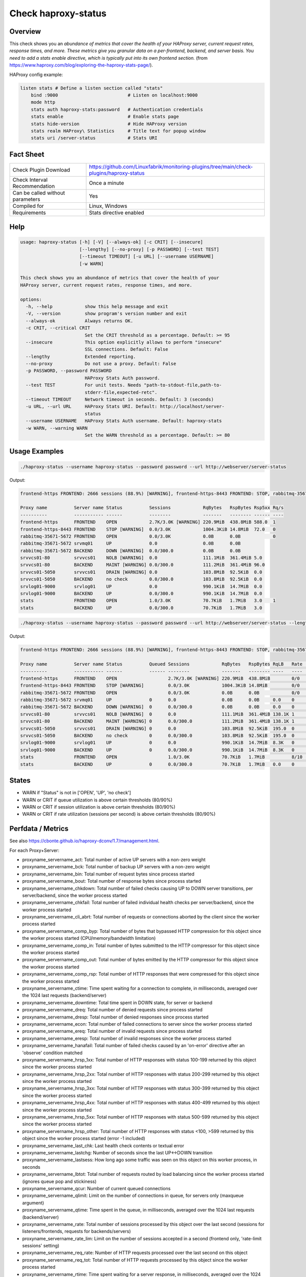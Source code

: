 Check haproxy-status
====================

Overview
--------

This check shows you an *abundance of metrics that cover the health of your HAProxy server, current request rates, response times, and more. These metrics give you granular data on a per-frontend, backend, and server basis. You need to add a stats enable directive, which is typically put into its own frontend section.* (from https://www.haproxy.com/blog/exploring-the-haproxy-stats-page/).

HAProxy config example:

.. code-block:: text

    listen stats # Define a listen section called "stats"
        bind :9000                          # Listen on localhost:9000
        mode http
        stats auth haproxy-stats:password   # Authentication credentials
        stats enable                        # Enable stats page
        stats hide-version                  # Hide HAProxy version
        stats realm HAProxy\ Statistics     # Title text for popup window
        stats uri /server-status            # Stats URI


Fact Sheet
----------

.. csv-table::
    :widths: 30, 70
    
    "Check Plugin Download",                "https://github.com/Linuxfabrik/monitoring-plugins/tree/main/check-plugins/haproxy-status"
    "Check Interval Recommendation",        "Once a minute"
    "Can be called without parameters",     "Yes"
    "Compiled for",                         "Linux, Windows"
    "Requirements",                         "Stats directive enabled"


Help
----

.. code-block:: text

    usage: haproxy-status [-h] [-V] [--always-ok] [-c CRIT] [--insecure]
                          [--lengthy] [--no-proxy] [-p PASSWORD] [--test TEST]
                          [--timeout TIMEOUT] [-u URL] [--username USERNAME]
                          [-w WARN]

    This check shows you an abundance of metrics that cover the health of your
    HAProxy server, current request rates, response times, and more.

    options:
      -h, --help            show this help message and exit
      -V, --version         show program's version number and exit
      --always-ok           Always returns OK.
      -c CRIT, --critical CRIT
                            Set the CRIT threshold as a percentage. Default: >= 95
      --insecure            This option explicitly allows to perform "insecure"
                            SSL connections. Default: False
      --lengthy             Extended reporting.
      --no-proxy            Do not use a proxy. Default: False
      -p PASSWORD, --password PASSWORD
                            HAProxy Stats Auth password.
      --test TEST           For unit tests. Needs "path-to-stdout-file,path-to-
                            stderr-file,expected-retc".
      --timeout TIMEOUT     Network timeout in seconds. Default: 3 (seconds)
      -u URL, --url URL     HAProxy Stats URI. Default: http://localhost/server-
                            status
      --username USERNAME   HAProxy Stats Auth username. Default: haproxy-stats
      -w WARN, --warning WARN
                            Set the WARN threshold as a percentage. Default: >= 80


Usage Examples
--------------

.. code-block:: bash

    ./haproxy-status --username haproxy-status --password password --url http://webserver/server-status

Output:

.. code-block:: text

    frontend-https FRONTEND: 2666 sessions (88.9%) [WARNING], frontend-https-8443 FRONTEND: STOP, rabbitmq-35671-5672 BACKEND: DOWN, srvvcs01-80 srvvcs01: NOLB, srvvcs01-80 BACKEND: MAINT, srvvcs01-5050 srvvcs01: DRAIN, srvapp01-6080 srvapp01: 8 queued connections (80.0%) [WARNING], stats FRONTEND: 8 sessions over the last second (rate 80.0%) [WARNING]

    Proxy name          Server name Status          Sessions            RqBytes   RspBytes Rsp5xx Rq/s 
    ----------          ----------- ------          --------            -------   -------- ------ ---- 
    frontend-https      FRONTEND    OPEN            2.7K/3.0K [WARNING] 220.9MiB  438.8MiB 588.0  1    
    frontend-https-8443 FRONTEND    STOP [WARNING]  0.0/3.0K            1004.3KiB 14.8MiB  72.0   0    
    rabbitmq-35671-5672 FRONTEND    OPEN            0.0/3.0K            0.0B      0.0B            0    
    rabbitmq-35671-5672 srvmq01     UP              0.0                 0.0B      0.0B                 
    rabbitmq-35671-5672 BACKEND     DOWN [WARNING]  0.0/300.0           0.0B      0.0B                 
    srvvcs01-80         srvvcs01    NOLB [WARNING]  0.0                 111.1MiB  361.4MiB 5.0         
    srvvcs01-80         BACKEND     MAINT [WARNING] 0.0/300.0           111.2MiB  361.4MiB 96.0        
    srvvcs01-5050       srvvcs01    DRAIN [WARNING] 0.0                 103.8MiB  92.5KiB  0.0         
    srvvcs01-5050       BACKEND     no check        0.0/300.0           103.8MiB  92.5KiB  0.0         
    srvlog01-9000       srvlog01    UP              0.0                 990.1KiB  14.7MiB  0.0         
    srvlog01-9000       BACKEND     UP              0.0/300.0           990.1KiB  14.7MiB  0.0         
    stats               FRONTEND    OPEN            1.0/3.0K            70.7KiB   1.7MiB   3.0    1    
    stats               BACKEND     UP              0.0/300.0           70.7KiB   1.7MiB   3.0

.. code-block:: bash

    ./haproxy-status --username haproxy-status --password password --url http://webserver/server-status --lengthy

Output:

.. code-block:: text

    frontend-https FRONTEND: 2666 sessions (88.9%) [WARNING], frontend-https-8443 FRONTEND: STOP, rabbitmq-35671-5672 BACKEND: DOWN, srvvcs01-80 srvvcs01: NOLB, srvvcs01-80 BACKEND: MAINT, srvvcs01-5050 srvvcs01: DRAIN, srvapp01-6080 srvapp01: 8 queued connections (80.0%) [WARNING], stats FRONTEND: 8 sessions over the last second (rate 80.0%) [WARNING]

    Proxy name          Server name Status          Queued Sessions            RqBytes   RspBytes RqLB   Rate           Rsp2xx Rsp4xx Rsp5xx Rq/s LastReq RqRspTime 
    ----------          ----------- ------          ------ --------            -------   -------- ----   ----           ------ ------ ------ ---- ------- --------- 
    frontend-https      FRONTEND    OPEN                   2.7K/3.0K [WARNING] 220.9MiB  438.8MiB        0/0            172.2K 228.0  588.0  1                      
    frontend-https-8443 FRONTEND    STOP [WARNING]         0.0/3.0K            1004.3KiB 14.8MiB         0/0            8.3K   732.0  72.0   0                      
    rabbitmq-35671-5672 FRONTEND    OPEN                   0.0/3.0K            0.0B      0.0B            0/0                                 0                      
    rabbitmq-35671-5672 srvmq01     UP              0      0.0                 0.0B      0.0B     0.0    0                                                0         
    rabbitmq-35671-5672 BACKEND     DOWN [WARNING]  0      0.0/300.0           0.0B      0.0B     0.0    0                                                0         
    srvvcs01-80         srvvcs01    NOLB [WARNING]  0      0.0                 111.1MiB  361.4MiB 138.1K 1              134.0K 6.0    5.0         0.00s   2889      
    srvvcs01-80         BACKEND     MAINT [WARNING] 0      0.0/300.0           111.2MiB  361.4MiB 138.1K 1              134.0K 6.0    96.0        0.00s   2889      
    srvvcs01-5050       srvvcs01    DRAIN [WARNING] 0      0.0                 103.8MiB  92.5KiB  195.0  0              164.0  31.0   0.0         2m 24s  71        
    srvvcs01-5050       BACKEND     no check        0      0.0/300.0           103.8MiB  92.5KiB  195.0  0              164.0  31.0   0.0         2m 24s  71        
    srvlog01-9000       srvlog01    UP              0      0.0                 990.1KiB  14.7MiB  8.3K   0              8.3K   0.0    0.0         52s     4121      
    srvlog01-9000       BACKEND     UP              0      0.0/300.0           990.1KiB  14.7MiB  8.3K   0              8.3K   0.0    0.0         52s     4121      
    stats               FRONTEND    OPEN                   1.0/3.0K            70.7KiB   1.7MiB          8/10 [WARNING] 202.0  1.0    3.0    1                      
    stats               BACKEND     UP              0      0.0/300.0           70.7KiB   1.7MiB   0.0    0              0.0    0.0    3.0         0.00s   71


States
------

* WARN if "Status" is not in ['OPEN', 'UP', 'no check']
* WARN or CRIT if queue utilization is above certain thresholds (80/90%)
* WARN or CRIT if session utilization is above certain thresholds (80/90%)
* WARN or CRIT if rate utilization (sessions per second) is above certain thresholds (80/90%)


Perfdata / Metrics
------------------

See also https://cbonte.github.io/haproxy-dconv/1.7/management.html.

For each Proxy+Server:

* proxyname_servername_act: Total number of active UP servers with a non-zero weight
* proxyname_servername_bck: Total number of backup UP servers with a non-zero weight
* proxyname_servername_bin: Total number of request bytes since process started
* proxyname_servername_bout: Total number of response bytes since process started
* proxyname_servername_chkdown: Total number of failed checks causing UP to DOWN server transitions, per server/backend, since the worker process started
* proxyname_servername_chkfail: Total number of failed individual health checks per server/backend, since the worker process started
* proxyname_servername_cli_abrt: Total number of requests or connections aborted by the client since the worker process started
* proxyname_servername_comp_byp: Total number of bytes that bypassed HTTP compression for this object since the worker process started (CPU/memory/bandwidth limitation)
* proxyname_servername_comp_in: Total number of bytes submitted to the HTTP compressor for this object since the worker process started
* proxyname_servername_comp_out: Total number of bytes emitted by the HTTP compressor for this object since the worker process started
* proxyname_servername_comp_rsp: Total number of HTTP responses that were compressed for this object since the worker process started
* proxyname_servername_ctime: Time spent waiting for a connection to complete, in milliseconds, averaged over the 1024 last requests (backend/server)
* proxyname_servername_downtime: Total time spent in DOWN state, for server or backend
* proxyname_servername_dreq: Total number of denied requests since process started
* proxyname_servername_dresp: Total number of denied responses since process started
* proxyname_servername_econ: Total number of failed connections to server since the worker process started
* proxyname_servername_ereq: Total number of invalid requests since process started
* proxyname_servername_eresp: Total number of invalid responses since the worker process started
* proxyname_servername_hanafail: Total number of failed checks caused by an 'on-error' directive after an 'observe' condition matched
* proxyname_servername_hrsp_1xx: Total number of HTTP responses with status 100-199 returned by this object since the worker process started
* proxyname_servername_hrsp_2xx: Total number of HTTP responses with status 200-299 returned by this object since the worker process started
* proxyname_servername_hrsp_3xx: Total number of HTTP responses with status 300-399 returned by this object since the worker process started
* proxyname_servername_hrsp_4xx: Total number of HTTP responses with status 400-499 returned by this object since the worker process started
* proxyname_servername_hrsp_5xx: Total number of HTTP responses with status 500-599 returned by this object since the worker process started
* proxyname_servername_hrsp_other: Total number of HTTP responses with status <100, >599 returned by this object since the worker process started (error -1 included)
* proxyname_servername_last_chk: Last health check contents or textual error
* proxyname_servername_lastchg: Number of seconds since the last UP<->DOWN transition
* proxyname_servername_lastsess: How long ago some traffic was seen on this object on this worker process, in seconds
* proxyname_servername_lbtot: Total number of requests routed by load balancing since the worker process started (ignores queue pop and stickiness)
* proxyname_servername_qcur: Number of current queued connections
* proxyname_servername_qlimit: Limit on the number of connections in queue, for servers only (maxqueue argument)
* proxyname_servername_qtime: Time spent in the queue, in milliseconds, averaged over the 1024 last requests (backend/server)
* proxyname_servername_rate: Total number of sessions processed by this object over the last second (sessions for listeners/frontends, requests for backends/servers)
* proxyname_servername_rate_lim: Limit on the number of sessions accepted in a second (frontend only, 'rate-limit sessions' setting)
* proxyname_servername_req_rate: Number of HTTP requests processed over the last second on this object
* proxyname_servername_req_tot: Total number of HTTP requests processed by this object since the worker process started
* proxyname_servername_rtime: Time spent waiting for a server response, in milliseconds, averaged over the 1024 last requests (backend/server)
* proxyname_servername_scur: Number of current sessions on the frontend, backend or server
* proxyname_servername_slim: Frontend/listener/server's maxconn, backend's fullconn
* proxyname_servername_srv_abrt: Total number of requests or connections aborted by the server since the worker process started
* proxyname_servername_stot: Total number of sessions since process started
* proxyname_servername_ttime: Total request+response time (request+queue+connect+response+processing), in milliseconds, averaged over the 1024 last requests (backend/server)
* proxyname_servername_weight: Server's effective weight, or sum of active servers' effective weights for a backend
* proxyname_servername_wredis: Total number of server redispatches due to connection failures since the worker process started
* proxyname_servername_wretr: Total number of server connection retries since the worker process started


Credits, License
----------------

* Authors: `Linuxfabrik GmbH, Zurich <https://www.linuxfabrik.ch>`_
* License: The Unlicense, see `LICENSE file <https://unlicense.org/>`_.
